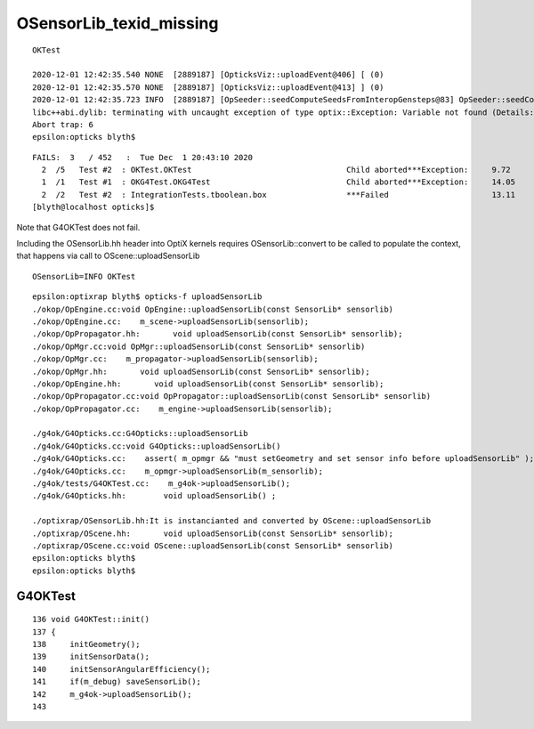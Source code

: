 OSensorLib_texid_missing
==========================




::

    OKTest 

    2020-12-01 12:42:35.540 NONE  [2889187] [OpticksViz::uploadEvent@406] [ (0)
    2020-12-01 12:42:35.570 NONE  [2889187] [OpticksViz::uploadEvent@413] ] (0)
    2020-12-01 12:42:35.723 INFO  [2889187] [OpSeeder::seedComputeSeedsFromInteropGensteps@83] OpSeeder::seedComputeSeedsFromInteropGensteps : WITH_SEED_BUFFER 
    libc++abi.dylib: terminating with uncaught exception of type optix::Exception: Variable not found (Details: Function "RTresult _rtContextValidate(RTcontext)" caught exception: Variable "Unresolved reference to variable OSensorLib_texid from _Z8generatev_cp6" not found in scope)
    Abort trap: 6
    epsilon:opticks blyth$ 


::

    FAILS:  3   / 452   :  Tue Dec  1 20:43:10 2020   
      2  /5   Test #2  : OKTest.OKTest                                 Child aborted***Exception:     9.72   
      1  /1   Test #1  : OKG4Test.OKG4Test                             Child aborted***Exception:     14.05  
      2  /2   Test #2  : IntegrationTests.tboolean.box                 ***Failed                      13.11  
    [blyth@localhost opticks]$ 


Note that G4OKTest does not fail.

Including the OSensorLib.hh header into OptiX kernels requires OSensorLib::convert to be called
to populate the context, that happens via call to OScene::uploadSensorLib


::

     OSensorLib=INFO OKTest 


::

    epsilon:optixrap blyth$ opticks-f uploadSensorLib
    ./okop/OpEngine.cc:void OpEngine::uploadSensorLib(const SensorLib* sensorlib)
    ./okop/OpEngine.cc:    m_scene->uploadSensorLib(sensorlib); 
    ./okop/OpPropagator.hh:       void uploadSensorLib(const SensorLib* sensorlib); 
    ./okop/OpMgr.cc:void OpMgr::uploadSensorLib(const SensorLib* sensorlib)
    ./okop/OpMgr.cc:    m_propagator->uploadSensorLib(sensorlib);  
    ./okop/OpMgr.hh:       void uploadSensorLib(const SensorLib* sensorlib); 
    ./okop/OpEngine.hh:       void uploadSensorLib(const SensorLib* sensorlib);
    ./okop/OpPropagator.cc:void OpPropagator::uploadSensorLib(const SensorLib* sensorlib)
    ./okop/OpPropagator.cc:    m_engine->uploadSensorLib(sensorlib); 

    ./g4ok/G4Opticks.cc:G4Opticks::uploadSensorLib
    ./g4ok/G4Opticks.cc:void G4Opticks::uploadSensorLib() 
    ./g4ok/G4Opticks.cc:    assert( m_opmgr && "must setGeometry and set sensor info before uploadSensorLib" ); 
    ./g4ok/G4Opticks.cc:    m_opmgr->uploadSensorLib(m_sensorlib); 
    ./g4ok/tests/G4OKTest.cc:    m_g4ok->uploadSensorLib(); 
    ./g4ok/G4Opticks.hh:        void uploadSensorLib() ;

    ./optixrap/OSensorLib.hh:It is instancianted and converted by OScene::uploadSensorLib
    ./optixrap/OScene.hh:       void uploadSensorLib(const SensorLib* sensorlib); 
    ./optixrap/OScene.cc:void OScene::uploadSensorLib(const SensorLib* sensorlib)
    epsilon:opticks blyth$ 
    epsilon:opticks blyth$ 



G4OKTest
----------

::

    136 void G4OKTest::init()
    137 {
    138     initGeometry();
    139     initSensorData();
    140     initSensorAngularEfficiency();
    141     if(m_debug) saveSensorLib();
    142     m_g4ok->uploadSensorLib();
    143 



